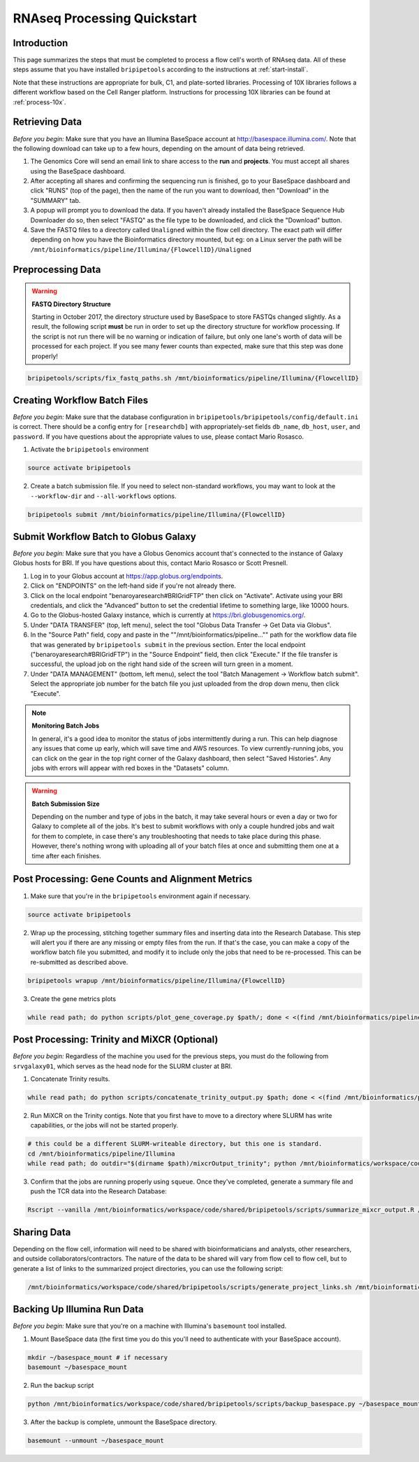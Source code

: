 .. _rnaseqproc-page:

****************************
RNAseq Processing Quickstart
****************************

.. _rnaseqproc-intro:

Introduction
============

This page summarizes the steps that must be completed to process a flow cell's worth of RNAseq data. All of these steps assume that you have installed ``bripipetools`` according to the instructions at :ref:`start-install`.

Note that these instructions are appropriate for bulk, C1, and plate-sorted libraries. Processing of 10X libraries follows a different workflow based on the Cell Ranger platform. Instructions for processing 10X libraries can be found at :ref:`process-10x`.

.. _rnaseqproc-getdata:

Retrieving Data
===============

*Before you begin:* Make sure that you have an Illumina BaseSpace account at `<http://basespace.illumina.com/>`_. Note that the following download can take up to a few hours, depending on the amount of data being retrieved.

1. The Genomics Core will send an email link to share access to the **run** and **projects**. You must accept all shares using the BaseSpace dashboard.
2. After accepting all shares and confirming the sequencing run is finished, go to your BaseSpace dashboard and click "RUNS" (top of the page), then the name of the run you want to download, then "Download" in the "SUMMARY" tab.
3. A popup will prompt you to download the data. If you haven't already installed the BaseSpace Sequence Hub Downloader do so, then select "FASTQ" as the file type to be downloaded, and click the "Download" button.
4. Save the FASTQ files to a directory called ``Unaligned`` within the flow cell directory. The exact path will differ depending on how you have the Bioinformatics directory mounted, but eg: on a Linux server the path will be ``/mnt/bioinformatics/pipeline/Illumina/{FlowcellID}/Unaligned``

Preprocessing Data
==================

.. warning:: **FASTQ Directory Structure**

   Starting in October 2017, the directory structure used by BaseSpace to store FASTQs changed slightly. As a result, the following script **must** be run in order to set up the directory structure for workflow processing. If the script is not run there will be no warning or indication of failure, but only one lane's worth of data will be processed for each project. If you see many fewer counts than expected, make sure that this step was done properly!

.. code-block:: sh

    bripipetools/scripts/fix_fastq_paths.sh /mnt/bioinformatics/pipeline/Illumina/{FlowcellID}    

Creating Workflow Batch Files
=============================

*Before you begin:* Make sure that the database configuration in ``bripipetools/bripipetools/config/default.ini`` is correct. There should be a config entry for ``[researchdb]`` with appropriately-set fields ``db_name``, ``db_host``, ``user``, and ``password``. If you have questions about the appropriate values to use, please contact Mario Rosasco.

1. Activate the ``bripipetools`` environment

.. code-block:: sh

    source activate bripipetools

2. Create a batch submission file. If you need to select non-standard workflows, you may want to look at the ``--workflow-dir`` and ``--all-workflows`` options. 

.. code-block:: sh
    
    bripipetools submit /mnt/bioinformatics/pipeline/Illumina/{FlowcellID}
    
Submit Workflow Batch to Globus Galaxy
======================================

*Before you begin:* Make sure that you have a Globus Genomics account that's connected to the instance of Galaxy Globus hosts for BRI. If you have questions about this, contact Mario Rosasco or Scott Presnell.

1. Log in to your Globus account at `<https://app.globus.org/endpoints>`_.
2. Click on "ENDPOINTS" on the left-hand side if you're not already there.
3. Click on the local endpoint "benaroyaresearch#BRIGridFTP" then click on "Activate". Activate using your BRI credentials, and click the "Advanced" button to set the credential lifetime to something large, like 10000 hours.
4. Go to the Globus-hosted Galaxy instance, which is currently at `<https://bri.globusgenomics.org/>`_.
5. Under "DATA TRANSFER" (top, left menu), select the tool "Globus Data Transfer -> Get Data via Globus".
6. In the "Source Path" field, copy and paste in the ""/mnt/bioinformatics/pipeline..."" path for the workflow data file that was generated by ``bripipetools submit`` in the previous section. Enter the local endpoint ("benaroyaresearch#BRIGridFTP") in the "Source Endpoint" field, then click "Execute." If the file transfer is successful, the upload job on the right hand side of the screen will turn green in a moment.
7. Under "DATA MANAGEMENT" (bottom, left menu), select the tool "Batch Management -> Workflow batch submit". Select the appropriate job number for the batch file you just uploaded from the drop down menu, then click "Execute".

.. note:: **Monitoring Batch Jobs**

    In general, it's a good idea to monitor the status of jobs intermittently during a run. This can help diagnose any issues that come up early, which will save time and AWS resources. To view currently-running jobs, you can click on the gear in the top right corner of the Galaxy dashboard, then select "Saved Histories". Any jobs with errors will appear with red boxes in the "Datasets" column.

.. warning:: **Batch Submission Size**
    
    Depending on the number and type of jobs in the batch, it may take several hours or even a day or two for Galaxy to complete all of the jobs. It's best to submit workflows with only a couple hundred jobs and wait for them to complete, in case there's any troubleshooting that needs to take place during this phase. However, there's nothing wrong with uploading all of your batch files at once and submitting them one at a time after each finishes.

Post Processing: Gene Counts and Alignment Metrics
==================================================

1. Make sure that you're in the ``bripipetools`` environment again if necessary.

.. code-block:: sh

    source activate bripipetools
    
2. Wrap up the processing, stitching together summary files and inserting data into the Research Database. This step will alert you if there are any missing or empty files from the run. If that's the case, you can make a copy of the workflow batch file you submitted, and modify it to include only the jobs that need to be re-processed. This can be re-submitted as described above.

.. code-block:: sh

    bripipetools wrapup /mnt/bioinformatics/pipeline/Illumina/{FlowcellID}
    
3. Create the gene metrics plots

.. code-block:: sh

    while read path; do python scripts/plot_gene_coverage.py $path/; done < <(find /mnt/bioinformatics/pipeline/Illumina/{FlowcellID} -name "metrics" -maxdepth 2)


Post Processing: Trinity and MiXCR (Optional)
=============================================

*Before you begin:* Regardless of the machine you used for the previous steps, you must do the following from ``srvgalaxy01``, which serves as the head node for the SLURM cluster at BRI.

1. Concatenate Trinity results.

.. code-block:: sh

    while read path; do python scripts/concatenate_trinity_output.py $path; done < <(find /mnt/bioinformatics/pipeline/Illumina/{FlowcellID} -name "Trinity" -maxdepth 2)
    
2. Run MiXCR on the Trinity contigs. Note that you first have to move to a directory where SLURM has write capabilities, or the jobs will not be started properly.

.. code-block:: sh
    
    # this could be a different SLURM-writeable directory, but this one is standard.
    cd /mnt/bioinformatics/pipeline/Illumina 
    while read path; do outdir="$(dirname $path)/mixcrOutput_trinity"; python /mnt/bioinformatics/workspace/code/shared/bripipetools/scripts/run_mixcr.py -i $path -o $outdir; done < <(find /mnt/bioinformatics/pipeline/Illumina/{FlowcellID} -name "Trinity" -maxdepth 2)

3. Confirm that the jobs are running properly using ``squeue``. Once they've completed, generate a summary file and push the TCR data into the Research Database:

.. code-block:: sh

    Rscript --vanilla /mnt/bioinformatics/workspace/code/shared/bripipetools/scripts/summarize_mixcr_output.R /mnt/bioinformatics/pipeline/Illumina/{FlowcellID}

        
Sharing Data
============

Depending on the flow cell, information will need to be shared with bioinformaticians and analysts, other researchers, and outside collaborators/contractors. The nature of the data to be shared will vary from flow cell to flow cell, but to generate a list of links to the summarized project directories, you can use the following script:

.. code-block:: sh
    
    /mnt/bioinformatics/workspace/code/shared/bripipetools/scripts/generate_project_links.sh /mnt/bioinformatics/pipeline/Illumina/{FlowcellID}
    
Backing Up Illumina Run Data
============================

*Before you begin:* Make sure that you're on a machine with Illumina's ``basemount`` tool installed.

1. Mount BaseSpace data (the first time you do this you'll need to authenticate with your BaseSpace account).

.. code-block:: sh
    
    mkdir ~/basespace_mount # if necessary
    basemount ~/basespace_mount

2. Run the backup script

.. code-block:: sh

    python /mnt/bioinformatics/workspace/code/shared/bripipetools/scripts/backup_basespace.py ~/basespace_mount/ /mnt/bioinformatics/pipeline/Illumina/basespace_backup

3. After the backup is complete, unmount the BaseSpace directory.

.. code-block:: sh

    basemount --unmount ~/basespace_mount